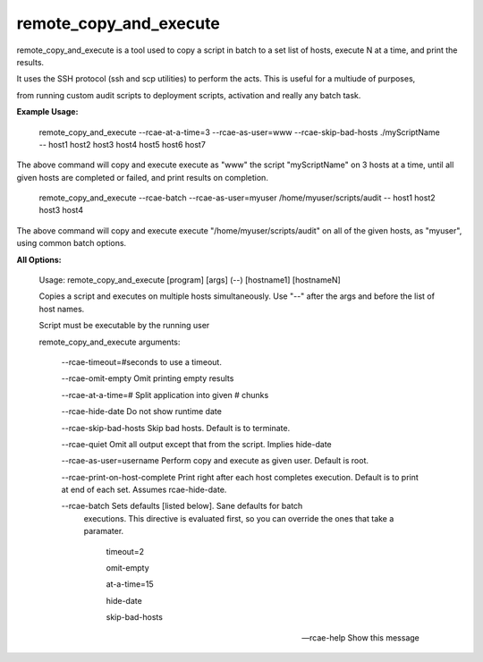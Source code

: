 remote\_copy\_and\_execute
==========================


remote\_copy\_and\_execute is a tool used to copy a script in batch to a set list of hosts, execute N at a time, and print the results.

It uses the SSH protocol (ssh and scp utilities) to perform the acts. This is useful for a multiude of purposes, 

from running custom audit scripts to deployment scripts, activation and really any batch task.


**Example Usage:**



	remote_copy_and_execute --rcae-at-a-time=3 --rcae-as-user=www --rcae-skip-bad-hosts ./myScriptName -- host1 host2 host3 host4 host5 host6 host7


The above command will copy and execute execute as "www" the script "myScriptName" on 3 hosts at a time, until all given hosts are completed or failed, and print results on completion.


	remote_copy_and_execute --rcae-batch --rcae-as-user=myuser /home/myuser/scripts/audit -- host1 host2 host3 host4

The above command will copy and execute execute "/home/myuser/scripts/audit" on all of the given hosts, as "myuser", using common batch options.


**All Options:**



	Usage: remote_copy_and_execute [program] [args] (--) [hostname1] [hostnameN]

	Copies a script and executes on multiple hosts simultaneously. Use "--" after the args and before the list of host names.

	Script must be executable by the running user


	remote_copy_and_execute arguments:

		\-\-rcae\-timeout=#seconds         to use a timeout.

		\-\-rcae\-omit\-empty               Omit printing empty results

		\-\-rcae\-at\-a\-time=#              Split application into given # chunks

		\-\-rcae\-hide\-date                Do not show runtime date

		\-\-rcae\-skip\-bad\-hosts           Skip bad hosts. Default is to terminate.

		\-\-rcae\-quiet                    Omit all output except that from the script. Implies hide-date

		\-\-rcae\-as\-user=username         Perform copy and execute as given user. Default is root.

		\-\-rcae\-print\-on\-host\-complete   Print right after each host completes execution. Default is to print at end of each set. Assumes rcae-hide-date.


		\-\-rcae-batch                    Sets defaults [listed below]. Sane defaults for batch
				                          executions. This directive is evaluated first, so you can override
				                          the ones that take a paramater.


					                        timeout=2

					                        omit-empty

					                        at-a-time=15

					                        hide-date

					                        skip-bad-hosts



		--rcae-help                     Show this message


